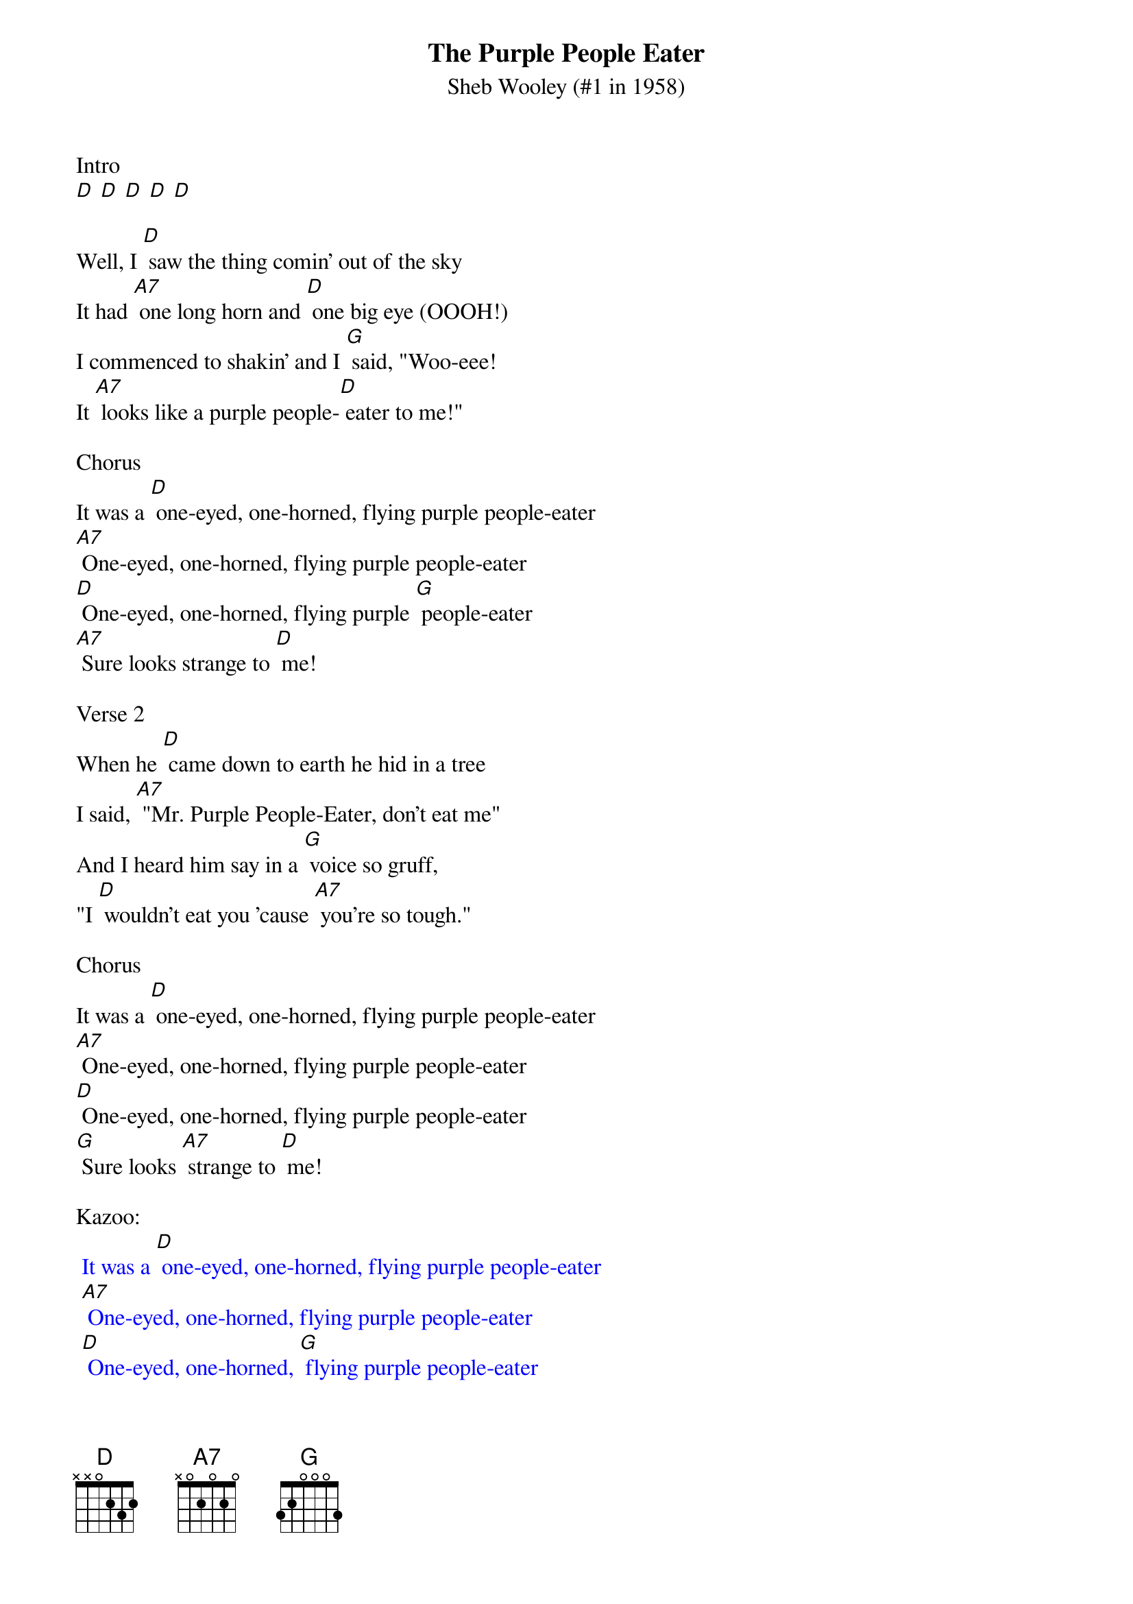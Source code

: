 {t: The Purple People Eater}
{st: Sheb Wooley (#1 in 1958)}

Intro
[D] [D] [D] [D] [D]

Well, I [D] saw the thing comin' out of the sky
It had [A7] one long horn and [D] one big eye (OOOH!)
I commenced to shakin' and I [G] said, "Woo-eee!
It [A7] looks like a purple people-[D] eater to me!"

Chorus
It was a [D] one-eyed, one-horned, flying purple people-eater
[A7] One-eyed, one-horned, flying purple people-eater
[D] One-eyed, one-horned, flying purple [G] people-eater
[A7] Sure looks strange to [D] me!

Verse 2
When he [D] came down to earth he hid in a tree
I said, [A7] "Mr. Purple People-Eater, don't eat me"
And I heard him say in a [G] voice so gruff,
"I [D] wouldn't eat you 'cause [A7] you're so tough."

Chorus
It was a [D] one-eyed, one-horned, flying purple people-eater
[A7] One-eyed, one-horned, flying purple people-eater
[D] One-eyed, one-horned, flying purple people-eater
[G] Sure looks [A7] strange to [D] me!

Kazoo:
{textcolour: blue}
 It was a [D] one-eyed, one-horned, flying purple people-eater
 [A7] One-eyed, one-horned, flying purple people-eater
 [D] One-eyed, one-horned, [G] flying purple people-eater
 [A7] Sure looks strange to [D] me!
{textcolour}

Verse 3
I said, [D] "Mr. Purple People-Eater, what's your line?"
He said, [A7] "Eating purple people and it sure is fine.
But [D] that's not the reason I [G] came to land,
I [A7] wanna get a job in a [D] rock 'n' roll band."

Chorus 2
Well, [D] bless my soul rock 'n' roll flying purple people-eater
[A7] Pigeon-toed, under-grown, flying purple people-eater
[D] (We wear short shorts!) [G] friendly little people-eater
[A7] What a sight to [D] see! OOOH!

Verse 4
Then he [D] swung from a tree, and he hit on the ground
He [A7] started to rock, really rocking around
It [D] was a crazy ditty with a [G] swinging tune
"Sing a-[A7] bop bap-a-boop-a-lap-a-[D] loom-bam-boom!"

Verse 5
Well, he [D] went on his way, and what do you know?
I [A7] saw him last night on a T.V. show
He was [D] blowing it out, really [G] knocking 'em dead,
Playing [A7] rock 'n' roll music through the [D] horn in his head

Instrumental (with "spacy" solo)
{textcolour: blue}
 It was a [D] one-eyed, one-horned, flying purple people-eater
 [A7] One-eyed, one-horned, flying purple people-eater
 [D] One-eyed, one-horned, [G] flying purple people-eater
 [A7] Sure looks strange to [D] me!
{textcolour}
